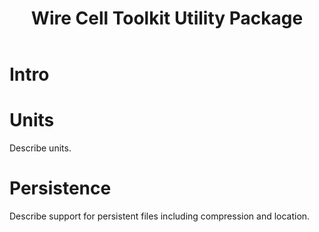 #+TITLE: Wire Cell Toolkit Utility Package

* Intro

* Units

Describe units.

* Persistence

Describe support for persistent files including compression and location.
